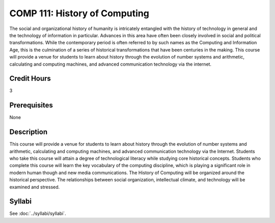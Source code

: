 .. index::
    History of Computing
    History
    Computing
    COMP 111

COMP 111: History of Computing
==============================

The social and organizational history of humanity is intricately entangled with the history of technology in general and the technology of information in particular. Advances in this area have often been closely involved in social and political transformations. While the contemporary period is often referred to by such names as the Computing and Information Age, this is the culmination of a series of historical transformations that have been centuries in the making. This course will provide a venue for students to learn about history through the evolution of number systems and arithmetic, calculating and computing machines, and advanced communication technology via the internet.

Credit Hours
-----------------------

3

Prerequisites
------------------------------

None

Description
-------------------------------

This course will provide a venue for students to learn about history through the evolution of number systems and arithmetic, calculating and computing machines, and advanced communication technology via the Internet. Students who take this course will attain a degree of technological literacy while studying core historical concepts. Students who complete this course will learn the key vocabulary of the computing discipline, which is playing a significant role in modern human though and new media communications. The History of Computing will be organized around the historical perspective. The relationships between social organization, intellectual climate, and technology will be examined and stressed.

Syllabi
--------------------

See :doc:`../syllabi/syllabi`.
